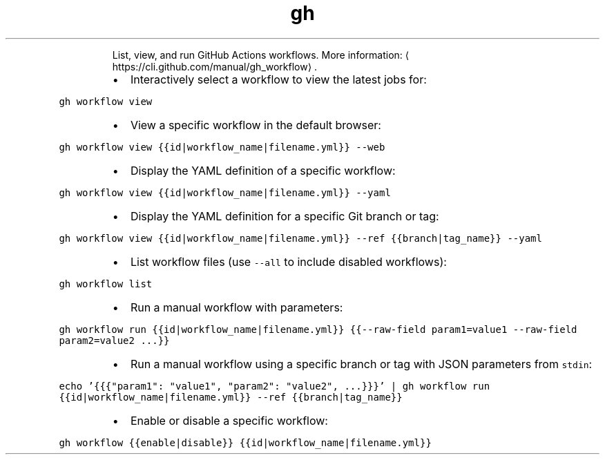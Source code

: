 .TH gh workflow
.PP
.RS
List, view, and run GitHub Actions workflows.
More information: \[la]https://cli.github.com/manual/gh_workflow\[ra]\&.
.RE
.RS
.IP \(bu 2
Interactively select a workflow to view the latest jobs for:
.RE
.PP
\fB\fCgh workflow view\fR
.RS
.IP \(bu 2
View a specific workflow in the default browser:
.RE
.PP
\fB\fCgh workflow view {{id|workflow_name|filename.yml}} \-\-web\fR
.RS
.IP \(bu 2
Display the YAML definition of a specific workflow:
.RE
.PP
\fB\fCgh workflow view {{id|workflow_name|filename.yml}} \-\-yaml\fR
.RS
.IP \(bu 2
Display the YAML definition for a specific Git branch or tag:
.RE
.PP
\fB\fCgh workflow view {{id|workflow_name|filename.yml}} \-\-ref {{branch|tag_name}} \-\-yaml\fR
.RS
.IP \(bu 2
List workflow files (use \fB\fC\-\-all\fR to include disabled workflows):
.RE
.PP
\fB\fCgh workflow list\fR
.RS
.IP \(bu 2
Run a manual workflow with parameters:
.RE
.PP
\fB\fCgh workflow run {{id|workflow_name|filename.yml}} {{\-\-raw\-field param1=value1 \-\-raw\-field param2=value2 ...}}\fR
.RS
.IP \(bu 2
Run a manual workflow using a specific branch or tag with JSON parameters from \fB\fCstdin\fR:
.RE
.PP
\fB\fCecho '{{{"param1": "value1", "param2": "value2", ...}}}' | gh workflow run {{id|workflow_name|filename.yml}} \-\-ref {{branch|tag_name}}\fR
.RS
.IP \(bu 2
Enable or disable a specific workflow:
.RE
.PP
\fB\fCgh workflow {{enable|disable}} {{id|workflow_name|filename.yml}}\fR
